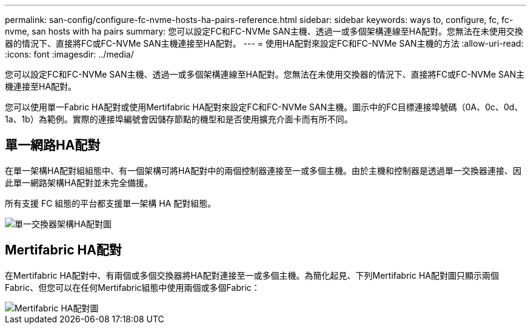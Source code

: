 ---
permalink: san-config/configure-fc-nvme-hosts-ha-pairs-reference.html 
sidebar: sidebar 
keywords: ways to, configure, fc, fc-nvme, san hosts with ha pairs 
summary: 您可以設定FC和FC-NVMe SAN主機、透過一或多個架構連線至HA配對。您無法在未使用交換器的情況下、直接將FC或FC-NVMe SAN主機連接至HA配對。 
---
= 使用HA配對來設定FC和FC-NVMe SAN主機的方法
:allow-uri-read: 
:icons: font
:imagesdir: ../media/


[role="lead"]
您可以設定FC和FC-NVMe SAN主機、透過一或多個架構連線至HA配對。您無法在未使用交換器的情況下、直接將FC或FC-NVMe SAN主機連接至HA配對。

您可以使用單一Fabric HA配對或使用Mertifabric HA配對來設定FC和FC-NVMe SAN主機。圖示中的FC目標連接埠號碼（0A、0c、0d、1a、1b）為範例。實際的連接埠編號會因儲存節點的機型和是否使用擴充介面卡而有所不同。



== 單一網路HA配對

在單一架構HA配對組組態中、有一個架構可將HA配對中的兩個控制器連接至一或多個主機。由於主機和控制器是透過單一交換器連接、因此單一網路架構HA配對並未完全備援。

所有支援 FC 組態的平台都支援單一架構 HA 配對組態。

image::../media/scrn_en_drw_fc-62xx-single-HA.png[單一交換器架構HA配對圖]



== Mertifabric HA配對

在Mertifabric HA配對中、有兩個或多個交換器將HA配對連接至一或多個主機。為簡化起見、下列Mertifabric HA配對圖只顯示兩個Fabric、但您可以在任何Mertifabric組態中使用兩個或多個Fabric：

image::../media/scrn_en_drw_fc-32xx-multi-HA.png[Mertifabric HA配對圖]
